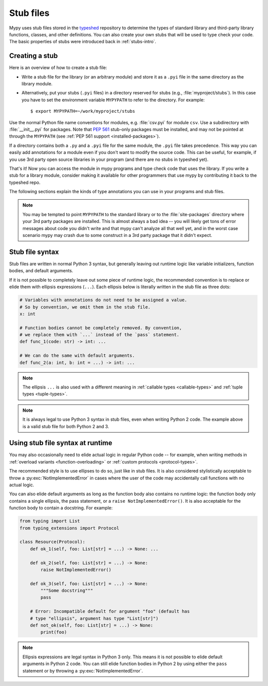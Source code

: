 .. _stub-files:

Stub files
==========

Mypy uses stub files stored in the
`typeshed <https://github.com/python/typeshed>`_ repository to determine
the types of standard library and third-party library functions, classes,
and other definitions. You can also create your own stubs that will be
used to type check your code. The basic properties of stubs were introduced
back in :ref:`stubs-intro`.

Creating a stub
***************

Here is an overview of how to create a stub file:

* Write a stub file for the library (or an arbitrary module) and store it as
  a ``.pyi`` file in the same directory as the library module.
* Alternatively, put your stubs (``.pyi`` files) in a directory
  reserved for stubs (e.g., :file:`myproject/stubs`). In this case you
  have to set the environment variable ``MYPYPATH`` to refer to the
  directory.  For example::

    $ export MYPYPATH=~/work/myproject/stubs

Use the normal Python file name conventions for modules, e.g. :file:`csv.pyi`
for module ``csv``. Use a subdirectory with :file:`__init__.pyi` for packages. Note
that :pep:`561` stub-only packages must be installed, and may not be pointed
at through the ``MYPYPATH`` (see :ref:`PEP 561 support <installed-packages>`).

If a directory contains both a ``.py`` and a ``.pyi`` file for the
same module, the ``.pyi`` file takes precedence. This way you can
easily add annotations for a module even if you don't want to modify
the source code. This can be useful, for example, if you use 3rd party
open source libraries in your program (and there are no stubs in
typeshed yet).

That's it! Now you can access the module in mypy programs and type check
code that uses the library. If you write a stub for a library module,
consider making it available for other programmers that use mypy
by contributing it back to the typeshed repo.

The following sections explain the kinds of type annotations you can use
in your programs and stub files.

.. note::

   You may be tempted to point ``MYPYPATH`` to the standard library or
   to the :file:`site-packages` directory where your 3rd party packages
   are installed. This is almost always a bad idea -- you will likely
   get tons of error messages about code you didn't write and that
   mypy can't analyze all that well yet, and in the worst case
   scenario mypy may crash due to some construct in a 3rd party
   package that it didn't expect.

Stub file syntax
****************

Stub files are written in normal Python 3 syntax, but generally
leaving out runtime logic like variable initializers, function bodies,
and default arguments.

If it is not possible to completely leave out some piece of runtime
logic, the recommended convention is to replace or elide them with ellipsis
expressions (``...``). Each ellipsis below is literally written in the
stub file as three dots:

.. code-block:: python

    # Variables with annotations do not need to be assigned a value.
    # So by convention, we omit them in the stub file.
    x: int

    # Function bodies cannot be completely removed. By convention,
    # we replace them with `...` instead of the `pass` statement.
    def func_1(code: str) -> int: ...

    # We can do the same with default arguments.
    def func_2(a: int, b: int = ...) -> int: ...

.. note::

    The ellipsis ``...`` is also used with a different meaning in
    :ref:`callable types <callable-types>` and :ref:`tuple types
    <tuple-types>`.

.. note::

    It is always legal to use Python 3 syntax in stub files, even when
    writing Python 2 code. The example above is a valid stub file
    for both Python 2 and 3.

Using stub file syntax at runtime
*********************************

You may also occasionally need to elide actual logic in regular
Python code -- for example, when writing methods in
:ref:`overload variants <function-overloading>` or
:ref:`custom protocols <protocol-types>`.

The recommended style is to use ellipses to do so, just like in
stub files. It is also considered stylistically acceptable to
throw a :py:exc:`NotImplementedError` in cases where the user of the
code may accidentally call functions with no actual logic.

You can also elide default arguments as long as the function body
also contains no runtime logic: the function body only contains
a single ellipsis, the pass statement, or a ``raise NotImplementedError()``.
It is also acceptable for the function body to contain a docstring.
For example:

.. code-block:: python

    from typing import List
    from typing_extensions import Protocol

    class Resource(Protocol):
        def ok_1(self, foo: List[str] = ...) -> None: ...

        def ok_2(self, foo: List[str] = ...) -> None:
            raise NotImplementedError()

        def ok_3(self, foo: List[str] = ...) -> None:
            """Some docstring"""
            pass

        # Error: Incompatible default for argument "foo" (default has
        # type "ellipsis", argument has type "List[str]")
        def not_ok(self, foo: List[str] = ...) -> None:
            print(foo)

.. note::

    Ellipsis expressions are legal syntax in Python 3 only. This means
    it is not possible to elide default arguments in Python 2 code.
    You can still elide function bodies in Python 2 by using either
    the ``pass`` statement or by throwing a :py:exc:`NotImplementedError`.
